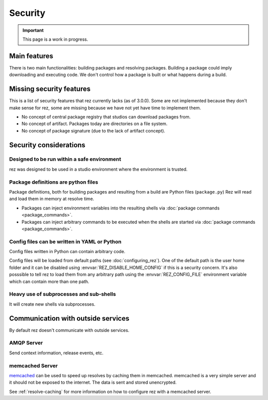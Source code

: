 ========
Security
========

.. important::
   This page is a work in progress.

.. todo:: List assumptions (rez will run inside an internal network, we assume good intentions, package definitions are written in python and executed). Access to shared filesystem.
.. todo:: File permissions
.. todo:: How to mitigate risks

Main features
=============

There is two main functionalities: building packages and resolving packages. Building a package could imply downloading
and executing code. We don't control how a package is built or what happens during a build.

Missing security features
=========================

This is a list of security features that rez currently lacks (as of 3.0.0). Some are not implemented
because they don't make sense for rez, some are missing because we have not yet have time to implement
them.

* No concept of central package registry that studios can download packages from.
* No concept of artifact. Packages today are directories on a file system.
* No concept of package signature (due to the lack of artifact concept).

Security considerations
=======================

Designed to be run within a safe environment
--------------------------------------------

rez was designed to be used in a studio environment where the environment is trusted.

Package definitions are python files
------------------------------------

Package definitions, both for building packages and resulting from a build are Python files (``package.py``) Rez will read and load them in memory at resolve time.

* Packages can inject environment variables into the resulting shells via
  :doc:`package commands <package_commands>`.
* Packages can inject arbitrary commands to be executed when the shells are started
  via :doc:`package commands <package_commands>`.

Config files can be written in YAML or Python
---------------------------------------------

Config files written in Python can contain arbitrary code.

Config files will be loaded from default paths (see :doc:`configuring_rez`). One of the default path is
the user home folder and it can be disabled using :envvar:`REZ_DISABLE_HOME_CONFIG` if this is a security
concern. It's also posssible to tell rez to load them from any arbitrary path using the :envvar:`REZ_CONFIG_FILE`
environment variable which can contain more than one path.

Heavy use of subprocesses and sub-shells
----------------------------------------

It will create new shells via subprocesses.

.. todo:: With that in mind, the main entry points are config files (written in python) and package definition files.

Communication with outside services
===================================

By default rez doesn't communicate with outside services.

AMQP Server
-----------

Send context information, release events, etc.

.. todo:: Expand

memcached Server
----------------

`memcached <https://memcached.org/>`_ can be used to speed up resolves by caching them in memcached. memcached
is a very simple server and it should not be exposed to the internet. The data is sent and stored unencrypted.

See :ref:`resolve-caching` for more information on how to configure rez with a memcached server.
